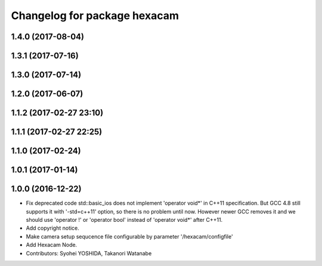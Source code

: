^^^^^^^^^^^^^^^^^^^^^^^^^^^^^
Changelog for package hexacam
^^^^^^^^^^^^^^^^^^^^^^^^^^^^^

1.4.0 (2017-08-04)
------------------

1.3.1 (2017-07-16)
------------------

1.3.0 (2017-07-14)
------------------

1.2.0 (2017-06-07)
------------------

1.1.2 (2017-02-27 23:10)
------------------------

1.1.1 (2017-02-27 22:25)
------------------------

1.1.0 (2017-02-24)
------------------

1.0.1 (2017-01-14)
------------------

1.0.0 (2016-12-22)
------------------
* Fix deprecated code
  std::basic_ios does not implement 'operator void*' in C++11 specification.
  But GCC 4.8 still supports it with '-std=c++11' option, so there is no
  problem until now. However newer GCC removes it and we should use
  'operator !' or 'operator bool' instead of 'operator void*' after C++11.
* Add copyright notice.
* Make camera setup sequcence file configurable by parameter '/hexacam/configfile'
* Add Hexacam Node.
* Contributors: Syohei YOSHIDA, Takanori Watanabe
